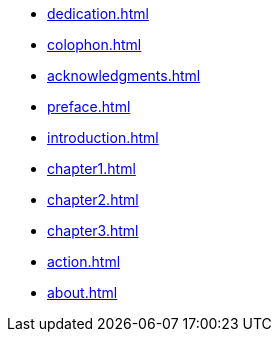 * xref:dedication.adoc[]
* xref:colophon.adoc[]
* xref:acknowledgments.adoc[]
* xref:preface.adoc[]
* xref:introduction.adoc[]
* xref:chapter1.adoc[]
* xref:chapter2.adoc[]
* xref:chapter3.adoc[]
* xref:action.adoc[]
* xref:about.adoc[]
